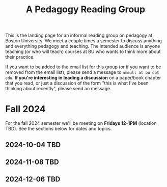#+title: A Pedagogy Reading Group
#+HTML_HEAD: <link rel="stylesheet" type="text/css" href="../globalStyle.css" />
#+OPTIONS: html-style:nil H:3 toc:nil num:nil
This is the landing page for an informal reading group on pedagogy at
Boston University.  We meet a couple times a semester to discuss
anything and everything pedagogy and teaching.  The intended audience
is anyone teaching (or who will teach) courses at BU who wants to
think more about their practice.

If you want to be added to the email list for this group (or if you
want to be removed from the email list), please send a message to
~nmmull at bu dot edu~.  *If you're interesting in leading a
discussion* on a paper/book chapter that you read, or just a discussion
of the form "this is what I've been thinking about recently", please
send an message.

* Fall 2024

For the fall 2024 semester we'll be meeting on *Fridays 12-1PM* (location TBD).
See the sections below for dates and topics.
** 2024-10-04 TBD
** 2024-11-08 TBD
** 2024-12-06 TBD
